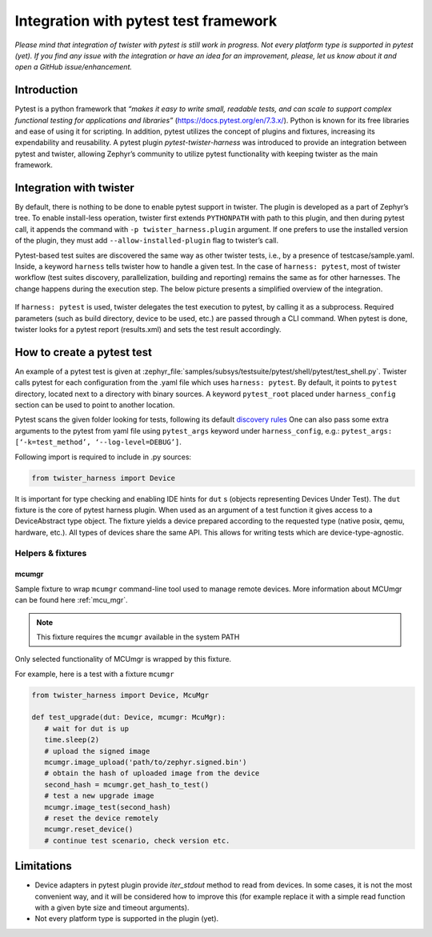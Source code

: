 .. integration-with-pytest:

Integration with pytest test framework
######################################

*Please mind that integration of twister with pytest is still work in progress. Not every platform
type is supported in pytest (yet). If you find any issue with the integration or have an idea for
an improvement, please, let us know about it and open a GitHub issue/enhancement.*

Introduction
************

Pytest is a python framework that *“makes it easy to write small, readable tests, and can scale to
support complex functional testing for applications and libraries”* (`<https://docs.pytest.org/en/7.3.x/>`_).
Python is known for its free libraries and ease of using it for scripting. In addition, pytest
utilizes the concept of plugins and fixtures, increasing its expendability and reusability.
A pytest plugin `pytest-twister-harness` was introduced to provide an integration between pytest
and twister, allowing Zephyr’s community to utilize pytest functionality with keeping twister as
the main framework.

Integration with twister
************************

By default, there is nothing to be done to enable pytest support in twister. The plugin is
developed as a part of Zephyr’s tree. To enable install-less operation, twister first extends
``PYTHONPATH`` with path to this plugin, and then during pytest call, it appends the command with
``-p twister_harness.plugin`` argument. If one prefers to use the installed version of the plugin,
they must add ``--allow-installed-plugin`` flag to twister’s call.

Pytest-based test suites are discovered the same way as other twister tests, i.e., by a presence
of testcase/sample.yaml. Inside, a keyword ``harness`` tells twister how to handle a given test.
In the case of ``harness: pytest``, most of twister workflow (test suites discovery,
parallelization, building and reporting) remains the same as for other harnesses. The change
happens during the execution step. The below picture presents a simplified overview of the
integration.

.. figure:: twister_and_pytest.svg
   :figclass: align-center


If ``harness: pytest`` is used, twister delegates the test execution to pytest, by calling it as
a subprocess. Required parameters (such as build directory, device to be used, etc.) are passed
through a CLI command. When pytest is done, twister looks for a pytest report (results.xml) and
sets the test result accordingly.

How to create a pytest test
***************************

An example of a pytest test is given at :zephyr_file:`samples/subsys/testsuite/pytest/shell/pytest/test_shell.py`.
Twister calls pytest for each configuration from the .yaml file which uses ``harness: pytest``.
By default, it points to ``pytest`` directory, located next to a directory with binary sources.
A keyword ``pytest_root`` placed under ``harness_config`` section can be used to point to another
location.

Pytest scans the given folder looking for tests, following its default
`discovery rules <https://docs.pytest.org/en/7.1.x/explanation/goodpractices.html#conventions-for-python-test-discovery>`_
One can also pass some extra arguments to the pytest from yaml file using ``pytest_args`` keyword
under ``harness_config``, e.g.: ``pytest_args: [‘-k=test_method’, ‘--log-level=DEBUG’]``.

Following import is required to include in .py sources:

.. code-block:: python

   from twister_harness import Device

It is important for type checking and enabling IDE hints for ``dut`` s (objects representing
Devices Under Test). The ``dut`` fixture is the core of pytest harness plugin. When used as an
argument of a test function it gives access to a DeviceAbstract type object. The fixture yields a
device prepared according to the requested type (native posix, qemu, hardware, etc.). All types of
devices share the same API. This allows for writing tests which are device-type-agnostic.

Helpers & fixtures
==================

mcumgr
------

Sample fixture to wrap ``mcumgr`` command-line tool used to manage remote devices.
More information about MCUmgr can be found here :ref:`mcu_mgr`.

.. note::
   This fixture requires the ``mcumgr`` available in the system PATH

Only selected functionality of MCUmgr is wrapped by this fixture.

For example, here is a test with a fixture ``mcumgr``

.. code-block:: python

   from twister_harness import Device, McuMgr

   def test_upgrade(dut: Device, mcumgr: McuMgr):
      # wait for dut is up
      time.sleep(2)
      # upload the signed image
      mcumgr.image_upload('path/to/zephyr.signed.bin')
      # obtain the hash of uploaded image from the device
      second_hash = mcumgr.get_hash_to_test()
      # test a new upgrade image
      mcumgr.image_test(second_hash)
      # reset the device remotely
      mcumgr.reset_device()
      # continue test scenario, check version etc.

Limitations
***********

* Device adapters in pytest plugin provide `iter_stdout` method to read from devices. In some
  cases, it is not the most convenient way, and it will be considered how to improve this
  (for example replace it with a simple read function with a given byte size and timeout arguments).
* Not every platform type is supported in the plugin (yet).
